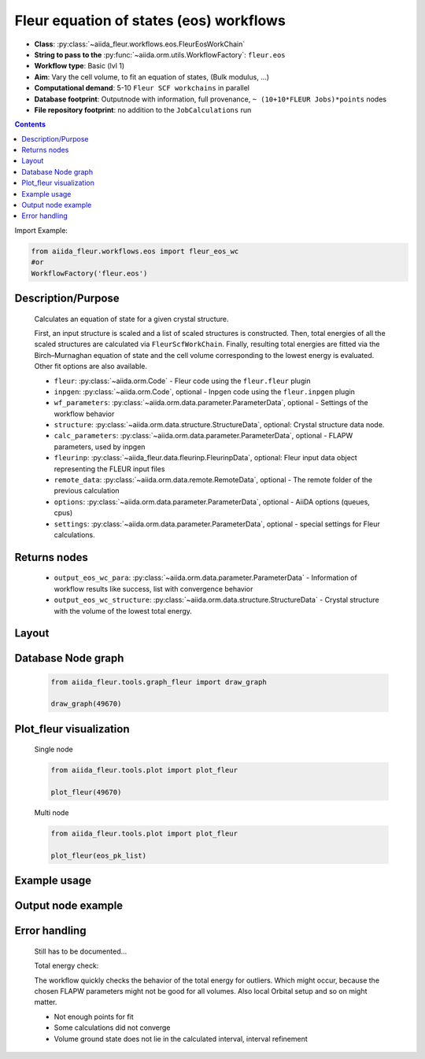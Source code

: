 .. _eos_wc:

Fleur equation of states (eos) workflows
----------------------------------------

* **Class**: :py:class:`~aiida_fleur.workflows.eos.FleurEosWorkChain`
* **String to pass to the** :py:func:`~aiida.orm.utils.WorkflowFactory`: ``fleur.eos``
* **Workflow type**:  Basic (lvl 1)
* **Aim**: Vary the cell volume, to fit an equation of states, (Bulk modulus, ...)
* **Computational demand**: 5-10 ``Fleur SCF workchains`` in parallel
* **Database footprint**: Outputnode with information, full provenance, ``~ (10+10*FLEUR Jobs)*points`` nodes
* **File repository footprint**: no addition to the ``JobCalculations`` run

.. contents::

Import Example:

.. code-block:: python

    from aiida_fleur.workflows.eos import fleur_eos_wc
    #or
    WorkflowFactory('fleur.eos')

Description/Purpose
^^^^^^^^^^^^^^^^^^^
  Calculates an equation of state for a given crystal structure.

  First, an input structure is scaled and a list of scaled structures is constructed.
  Then, total energies of all the scaled structures are calculated via
  ``FleurScfWorkChain``. Finally, resulting total energies are fitted via the Birch–Murnaghan
  equation of state and the cell volume corresponding to the lowest energy is evaluated.
  Other fit options are also available.

  * ``fleur``: :py:class:`~aiida.orm.Code` - Fleur code using the ``fleur.fleur`` plugin
  * ``inpgen``: :py:class:`~aiida.orm.Code`, optional - Inpgen code using the ``fleur.inpgen``
    plugin
  * ``wf_parameters``: :py:class:`~aiida.orm.data.parameter.ParameterData`, optional - Settings
    of the workflow behavior
  * ``structure``: :py:class:`~aiida.orm.data.structure.StructureData`, optional: Crystal structure
    data node.
  * ``calc_parameters``: :py:class:`~aiida.orm.data.parameter.ParameterData`, optional -
    FLAPW parameters, used by inpgen
  * ``fleurinp``: :py:class:`~aiida_fleur.data.fleurinp.FleurinpData`, optional: Fleur input data
    object representing the FLEUR input files
  * ``remote_data``: :py:class:`~aiida.orm.data.remote.RemoteData`, optional - The remote folder of
    the previous calculation
  * ``options``: :py:class:`~aiida.orm.data.parameter.ParameterData`, optional - AiiDA options
    (queues, cpus)
  * ``settings``: :py:class:`~aiida.orm.data.parameter.ParameterData`, optional - special settings
    for Fleur calculations.

Returns nodes
^^^^^^^^^^^^^
  * ``output_eos_wc_para``: :py:class:`~aiida.orm.data.parameter.ParameterData` - Information of
    workflow results like success, list with convergence behavior
  * ``output_eos_wc_structure``: :py:class:`~aiida.orm.data.structure.StructureData` - Crystal
    structure with the volume of the lowest total energy.

Layout
^^^^^^
  .. figure:: /images/Workchain_charts_eos_wc.png
    :width: 50 %
    :align: center

Database Node graph
^^^^^^^^^^^^^^^^^^^
  .. code-block:: python

    from aiida_fleur.tools.graph_fleur import draw_graph

    draw_graph(49670)

  .. figure:: /images/eos_49670.pdf
    :width: 100 %
    :align: center

Plot_fleur visualization
^^^^^^^^^^^^^^^^^^^^^^^^
  Single node

  .. code-block:: python

    from aiida_fleur.tools.plot import plot_fleur

    plot_fleur(49670)

  .. figure:: /images/plot_fleur_eos_sn.png
    :width: 60 %
    :align: center

  Multi node

  .. code-block:: python

    from aiida_fleur.tools.plot import plot_fleur

    plot_fleur(eos_pk_list)

  .. figure:: /images/plot_fleur_eos_mn.png
    :width: 60 %
    :align: center


Example usage
^^^^^^^^^^^^^
  .. include:: ../../../../examples/tutorial/workflows/tutorial_submit_eos.py
     :literal:


Output node example
^^^^^^^^^^^^^^^^^^^
  .. include:: /images/eos_wc_outputnode.py
     :literal:

Error handling
^^^^^^^^^^^^^^
  Still has to be documented...

  Total energy check:

  The workflow quickly checks the behavior of the total energy for outliers.
  Which might occur, because the chosen FLAPW parameters might not be good for
  all volumes. Also local Orbital setup and so on might matter.

  * Not enough points for fit
  * Some calculations did not converge
  * Volume ground state does not lie in the calculated interval, interval refinement

